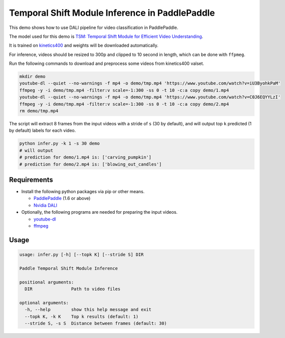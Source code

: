 Temporal Shift Module Inference in PaddlePaddle
===============================================

This demo shows how to use DALI pipeline for video classification in PaddlePaddle.

The model used for this demo is `TSM: Temporal Shift Module for Efficient Video Understanding <https://arxiv.org/abs/1811.08383>`_.

It is trained on `kinetics400 <https://github.com/activitynet/ActivityNet/tree/master/Crawler/Kinetics>`_ and weights will be downloaded automatically.

For inference, videos should be resized to 300p and clipped to 10 second in length, which can be done with ``ffpmeg``.

Run the following commands to download and preprocess some videos from kinetics400 valset.

.. code-block:: bash

   mkdir demo
   youtube-dl --quiet --no-warnings -f mp4 -o demo/tmp.mp4 'https://www.youtube.com/watch?v=iU3ByohkPaM'
   ffmpeg -y -i demo/tmp.mp4 -filter:v scale=-1:300 -ss 0 -t 10 -c:a copy demo/1.mp4
   youtube-dl --quiet --no-warnings -f mp4 -o demo/tmp.mp4 'https://www.youtube.com/watch?v=C0J6EQYYLzI'
   ffmpeg -y -i demo/tmp.mp4 -filter:v scale=-1:300 -ss 0 -t 10 -c:a copy demo/2.mp4
   rm demo/tmp.mp4

The script will extract 8 frames from the input videos with a stride of ``s`` (30 by default), and will output top ``k`` predicted (1 by default) labels for each video.

.. code-block:: bash

   python infer.py -k 1 -s 30 demo
   # will output
   # prediction for demo/1.mp4 is: ['carving_pumpkin']
   # prediction for demo/2.mp4 is: ['blowing_out_candles']


Requirements
------------

- Install the following python packages via pip or other means.

  - `PaddlePaddle <https://www.paddlepaddle.org>`_ (1.6 or above)

  - `Nvidia DALI <https://github.com/NVIDIA/DALI>`_

- Optionally, the following programs are needed for preparing the input videos.

  - `youtube-dl <https://github.com/ytdl-org/youtube-dl>`_

  - `ffmpeg <https://www.ffmpeg.org/>`_


Usage
-----

.. code-block:: bash

   usage: infer.py [-h] [--topk K] [--stride S] DIR

   Paddle Temporal Shift Module Inference

   positional arguments:
     DIR               Path to video files

   optional arguments:
     -h, --help        show this help message and exit
     --topk K, -k K    Top k results (default: 1)
     --stride S, -s S  Distance between frames (default: 30)
